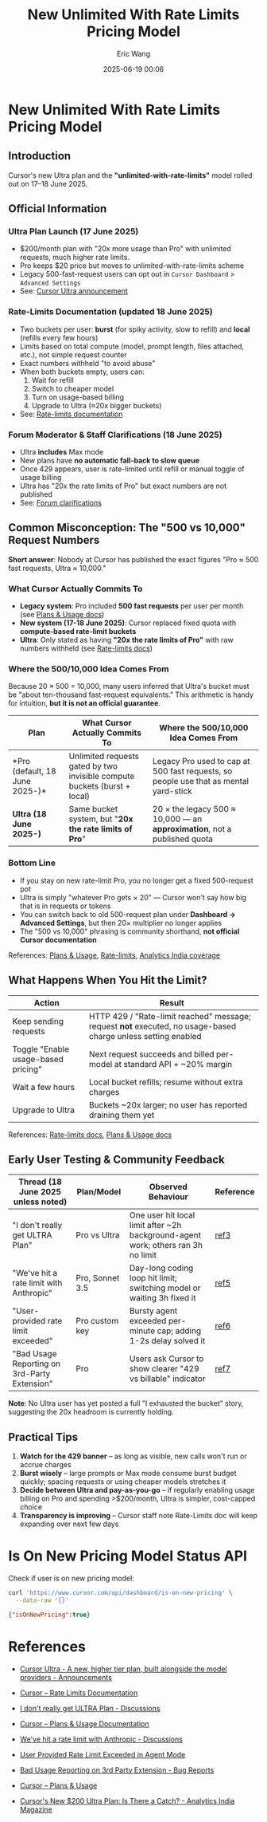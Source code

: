#+TITLE: New Unlimited With Rate Limits Pricing Model
#+DATE: 2025-06-19 00:06
#+STARTUP: overview
#+AUTHOR: Eric Wang
#+FILETAGS: :unlimited-with-rate-limits-pricing:..:
#+OPTIONS: ^:{} _:{}

* New Unlimited With Rate Limits Pricing Model

** Introduction

Cursor's new Ultra plan and the *"unlimited-with-rate-limits"* model rolled out on 17–18 June 2025.

** Official Information

*** Ultra Plan Launch (17 June 2025)
- $200/month plan with "20x more usage than Pro" with unlimited requests, much higher rate limits.
- Pro keeps $20 price but moves to unlimited-with-rate-limits scheme
- Legacy 500-fast-request users can opt out in ~Cursor Dashboard~ > ~Advanced Settings~
- See: [[#ref1][Cursor Ultra announcement]]

*** Rate-Limits Documentation (updated 18 June 2025)
- Two buckets per user: *burst* (for spiky activity, slow to refill) and *local* (refills every few hours)
- Limits based on total compute (model, prompt length, files attached, etc.), not simple request counter
- Exact numbers withheld "to avoid abuse"
- When both buckets empty, users can:
  1. Wait for refill
  2. Switch to cheaper model
  3. Turn on usage-based billing
  4. Upgrade to Ultra (≈20x bigger buckets)
- See: [[#ref2][Rate-limits documentation]]

*** Forum Moderator & Staff Clarifications (18 June 2025)
- Ultra *includes* Max mode
- New plans have *no automatic fall-back to slow queue*
- Once 429 appears, user is rate-limited until refill or manual toggle of usage billing
- Ultra has "20x the rate limits of Pro" but exact numbers are not published
- See: [[#ref3][Forum clarifications]]

** Common Misconception: The "500 vs 10,000" Request Numbers

*Short answer*: Nobody at Cursor has published the exact figures "Pro ≈ 500 fast requests, Ultra ≈ 10,000."

*** What Cursor Actually Commits To
- *Legacy system*: Pro included *500 fast requests* per user per month (see [[#ref8][Plans & Usage docs]])
- *New system (17-18 June 2025)*: Cursor replaced fixed quota with *compute-based rate-limit buckets*
- *Ultra*: Only stated as having *"20x the rate limits of Pro"* with raw numbers withheld (see [[#ref2][Rate-limits docs]])

*** Where the 500/10,000 Idea Comes From
Because 20 × 500 = 10,000, many users inferred that Ultra's bucket must be "about ten-thousand fast-request equivalents." This arithmetic is handy for intuition, **but it is not an official guarantee**.

| Plan                            | What Cursor Actually Commits To                                            | Where the 500/10,000 Idea Comes From                                                             |
|---------------------------------+----------------------------------------------------------------------------+---------------------------------------------------------------------------------------------------|
| *Pro (default, 18 June 2025-)*| Unlimited requests gated by two invisible compute buckets (burst + local) | Legacy Pro used to cap at 500 fast requests, so people use that as mental yard-stick             |
| *Ultra (18 June 2025-)*       | Same bucket system, but "*20x the rate limits of Pro*"                  | 20 × the legacy 500 ≈ 10,000 — an *approximation*, not a published quota                        |

*** Bottom Line
- If you stay on new rate-limit Pro, you no longer get a fixed 500-request pot
- Ultra is simply "whatever Pro gets × 20" — Cursor won't say how big that is in requests or tokens
- You can switch back to old 500-request plan under *Dashboard → Advanced Settings*, but then 20× multiplier no longer applies
- The "500 vs 10,000" phrasing is community shorthand, **not official Cursor documentation**

References: [[#ref8][Plans & Usage]], [[#ref2][Rate-limits]], [[#ref9][Analytics India coverage]]

** What Happens When You Hit the Limit?

| Action                                          | Result                                                                                                                                            |
|-------------------------------------------------+---------------------------------------------------------------------------------------------------------------------------------------------------|
| Keep sending requests                           | HTTP 429 / "Rate-limit reached" message; request *not* executed, no usage-based charge unless setting enabled                                   |
| Toggle "Enable usage-based pricing"            | Next request succeeds and billed per-model at standard API + ~20% margin                                                                        |
| Wait a few hours                                | Local bucket refills; resume without extra charges                                                                                               |
| Upgrade to Ultra                                | Buckets ~20x larger; no user has reported draining them yet                                                                                      |

References: [[#ref2][Rate-limits docs]], [[#ref4][Plans & Usage docs]]

** Early User Testing & Community Feedback

| Thread (18 June 2025 unless noted)           | Plan/Model      | Observed Behaviour                                                                 | Reference |
|-----------------------------------------------+-----------------+------------------------------------------------------------------------------------+-----------|
| "I don't really get ULTRA Plan"              | Pro vs Ultra    | One user hit local limit after ~2h background-agent work; others ran 3h no limit | [[#ref3][ref3]]    |
| "We've hit a rate limit with Anthropic"      | Pro, Sonnet 3.5 | Day-long coding loop hit limit; switching model or waiting 3h fixed it            | [[#ref5][ref5]]    |
| "User-provided rate limit exceeded"          | Pro custom key  | Bursty agent exceeded per-minute cap; adding 1-2s delay solved it                 | [[#ref6][ref6]]    |
| "Bad Usage Reporting on 3rd-Party Extension" | Pro             | Users ask Cursor to show clearer "429 vs billable" indicator                      | [[#ref7][ref7]]    |

*Note*: No Ultra user has yet posted a full "I exhausted the bucket" story, suggesting the 20x headroom is currently holding.

** Practical Tips

1. *Watch for the 429 banner* – as long as visible, new calls won't run or accrue charges
2. *Burst wisely* – large prompts or Max mode consume burst budget quickly; spacing requests or using cheaper models stretches it
3. *Decide between Ultra and pay-as-you-go* – if regularly enabling usage billing on Pro and spending >$200/month, Ultra is simpler, cost-capped choice
4. *Transparency is improving* – Cursor staff note Rate-Limits doc will keep expanding over next few days

* Is On New Pricing Model Status API

Check if user is on new pricing model:

#+begin_src sh :exports both :wrap src json :results raw replace
curl 'https://www.cursor.com/api/dashboard/is-on-new-pricing' \
  --data-raw '{}'
#+end_src

#+results:
#+begin_src json
{"isOnNewPricing":true}
#+end_src

* References

#+NAME: ref1
- [[https://forum.cursor.com/t/cursor-ultra-a-new-higher-tier-plan-built-alongside-the-model-providers/104530][Cursor Ultra - A new, higher tier plan, built alongside the model providers - Announcements]]

#+NAME: ref2
- [[https://docs.cursor.com/account/rate-limits][Cursor – Rate Limits Documentation]]

#+NAME: ref3
- [[https://forum.cursor.com/t/i-dont-really-get-ultra-plan/105237][I don't really get ULTRA Plan - Discussions]]

#+NAME: ref4
- [[https://docs.cursor.com/account/plans-and-usage?utm_source=chatgpt.com][Cursor – Plans & Usage Documentation]]

#+NAME: ref5
- [[https://forum.cursor.com/t/weve-hit-a-rate-limit-with-anthropic/61945?utm_source=chatgpt.com][We've hit a rate limit with Anthropic - Discussions]]

#+NAME: ref6
- [[https://forum.cursor.com/t/user-provided-rate-limit-exceeded-in-agent-mode/36717?utm_source=chatgpt.com][User Provided Rate Limit Exceeded in Agent Mode]]

#+NAME: ref7
- [[https://forum.cursor.com/t/bad-usage-reporting-on-3rd-party-extension/104888/30][Bad Usage Reporting on 3rd Party Extension - Bug Reports]]

#+NAME: ref8
- [[https://docs.cursor.com/account/plans-and-usage][Cursor – Plans & Usage]]

#+NAME: ref9
- [[https://analyticsindiamag.com/ai-features/cursors-new-200-ultra-plan-is-there-a-catch/][Cursor's New $200 Ultra Plan: Is There a Catch? - Analytics India Magazine]]
